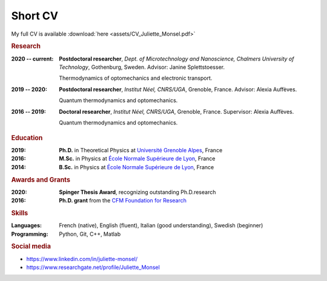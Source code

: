 Short CV
========

My full CV is available :download:`here <assets/CV_Juliette_Monsel.pdf>`

.. rubric:: Research

:2020 -- current: **Postdoctoral researcher**, *Dept. of Microtechnology and Nanoscience, Chalmers University of Technology*, Gothenburg, Sweden. Advisor: Janine Splettstoesser.

    Thermodynamics of optomechanics and electronic transport.
    
    
:2019 -- 2020: **Postdoctoral researcher**, *Institut Néel, CNRS/UGA*, Grenoble, France. Advisor: Alexia Auffèves.

    Quantum thermodynamics and optomechanics.
    

:2016 -- 2019: **Doctoral researcher**, *Institut Néel, CNRS/UGA*, Grenoble, France. Supervisor: Alexia Auffèves. 
    
    Quantum thermodynamics and optomechanics.

.. rubric:: Education


:2019: **Ph.D.** in Theoretical Physics at `Université Grenoble Alpes <https://www.univ-grenoble-alpes.fr/english/>`_, France

:2016: **M.Sc.** in Physics at `École Normale Supérieure de Lyon <http://www.ens-lyon.fr/en/>`_, France

:2014: **B.Sc.** in Physics at `École Normale Supérieure de Lyon <http://www.ens-lyon.fr/en/>`_, France


.. rubric:: Awards and Grants

:2020: **Spinger Thesis Award**, recognizing outstanding Ph.D.research

:2016: **Ph.D. grant** from the `CFM Foundation for Research <http://www.fondation-cfm.fr/>`_

.. ~ .. rubric:: Grants

.. ~ .. rubric:: Service to the community

.. ~ :Reviewer: New Journal of Physics (2020), Communications Physics (2020)

.. ~ :Fête de la Science: Speaker and guide (2016 – 2019) at the “Fête de la Science”, a yearly national French event during which scientific institutions promote science through animations and laboratory tours.

.. rubric:: Skills

:Languages: French (native), English (fluent), Italian (good understanding), Swedish (beginner)
:Programming: Python, Git, C++, Matlab

.. rubric:: Social media


- |linkedin| https://www.linkedin.com/in/juliette-monsel/
- |RG| https://www.researchgate.net/profile/Juliette_Monsel

.. ~- |ORCID| http://orcid.org/0000-0002-4965-6794
.. ~- |scholar| https://scholar.google.com/scholar?q=Juliette+Monsel

.. ~.. |ORCID| image:: assets/orcid.png
.. ~    :width: 20
.. ~    :alt: ORCID
    
.. ~.. |scholar| image:: assets/scholar.png
.. ~    :width: 20
.. ~    :alt: Google Scholar
    
.. |linkedin| image:: assets/linkedin.png
    :width: 20
    :alt: LinkedIn
    
.. |RG| image:: assets/researchgate.svg
    :width: 20
    :alt: ResearchGate
